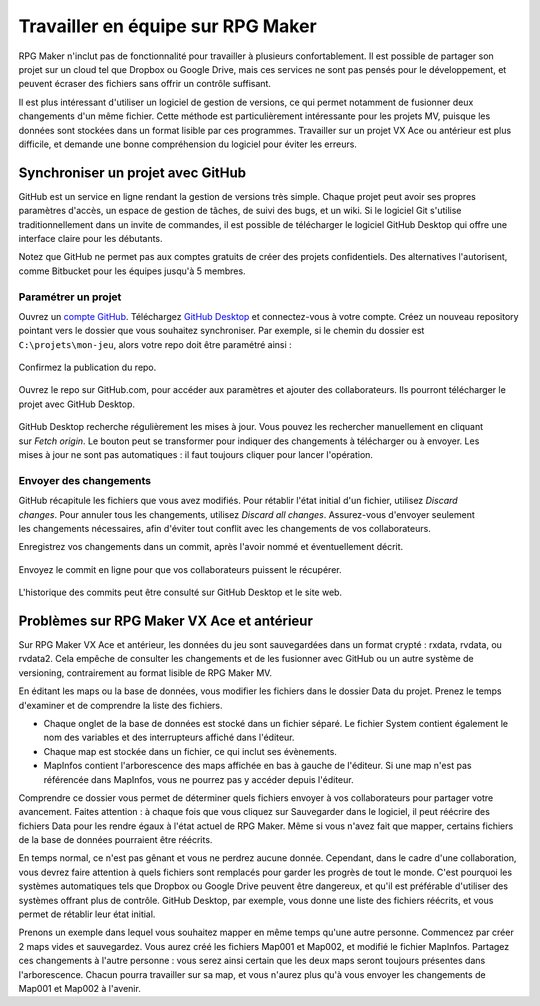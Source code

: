 Travailler en équipe sur RPG Maker
==================================

RPG Maker n'inclut pas de fonctionnalité pour travailler à plusieurs confortablement. Il est possible de partager son projet sur un cloud tel que Dropbox ou Google Drive, mais ces services ne sont pas pensés pour le développement, et peuvent écraser des fichiers sans offrir un contrôle suffisant.

Il est plus intéressant d'utiliser un logiciel de gestion de versions, ce qui permet notamment de fusionner deux changements d'un même fichier. Cette méthode est particulièrement intéressante pour les projets MV, puisque les données sont stockées dans un format lisible par ces programmes. Travailler sur un projet VX Ace ou antérieur est plus difficile, et demande une bonne compréhension du logiciel pour éviter les erreurs.

Synchroniser un projet avec GitHub
----------------------------------

GitHub est un service en ligne rendant la gestion de versions très simple. Chaque projet peut avoir ses propres paramètres d'accès, un espace de gestion de tâches, de suivi des bugs, et un wiki. Si le logiciel Git s'utilise traditionnellement dans un invite de commandes, il est possible de télécharger le logiciel GitHub Desktop qui offre une interface claire pour les débutants.

Notez que GitHub ne permet pas aux comptes gratuits de créer des projets confidentiels. Des alternatives l'autorisent, comme Bitbucket pour les équipes jusqu'à 5 membres.

Paramétrer un projet
~~~~~~~~~~~~~~~~~~~~

Ouvrez un `compte GitHub <https://github.com/join>`__. Téléchargez `GitHub Desktop <https://desktop.github.com/>`__ et connectez-vous à votre compte. Créez un nouveau repository pointant vers le dossier que vous souhaitez synchroniser. Par exemple, si le chemin du dossier est ``C:\projets\mon-jeu``, alors votre repo doit être paramétré ainsi :

.. figure:: https://i.imgur.com/Ffj4gIE.png
   :alt: Choix du chemin local et du nom du repo

Confirmez la publication du repo.

.. figure:: https://i.imgur.com/gLXiR75.png
   :alt: Publish repository

Ouvrez le repo sur GitHub.com, pour accéder aux paramètres et ajouter des collaborateurs. Ils pourront télécharger le projet avec GitHub Desktop.

.. figure:: https://i.imgur.com/oWJZPcX.png
   :alt: Open repository in Desktop

.. figure:: https://i.imgur.com/5ivlRjf.png
   :alt: Fetch origin
   :align: right

GitHub Desktop recherche régulièrement les mises à jour. Vous pouvez les rechercher manuellement en cliquant sur *Fetch origin*. Le bouton peut se transformer pour indiquer des changements à télécharger ou à envoyer. Les mises à jour ne sont pas automatiques : il faut toujours cliquer pour lancer l'opération.

Envoyer des changements
~~~~~~~~~~~~~~~~~~~~~~~

.. figure:: https://i.imgur.com/W1Zqgbp.png
   :alt: Discard file changes
   :align: right

GitHub récapitule les fichiers que vous avez modifiés. Pour rétablir l'état initial d'un fichier, utilisez *Discard changes*. Pour annuler tous les changements, utilisez *Discard all changes*. Assurez-vous d'envoyer seulement les changements nécessaires, afin d'éviter tout conflit avec les changements de vos collaborateurs.

Enregistrez vos changements dans un commit, après l'avoir nommé et éventuellement décrit.

.. figure:: https://i.imgur.com/OaYk5aa.png
   :alt: Création d'un commit

Envoyez le commit en ligne pour que vos collaborateurs puissent le récupérer.

.. figure:: https://i.imgur.com/4XzgDCX.png
   :alt: Push origin

L'historique des commits peut être consulté sur GitHub Desktop et le site web.

.. figure:: https://i.imgur.com/p6rkqAC.png
   :alt: Historique des commits

Problèmes sur RPG Maker VX Ace et antérieur
-------------------------------------------

Sur RPG Maker VX Ace et antérieur, les données du jeu sont sauvegardées dans un format crypté : rxdata, rvdata, ou rvdata2. Cela empêche de consulter les changements et de les fusionner avec GitHub ou un autre système de versioning, contrairement au format lisible de RPG Maker MV.

En éditant les maps ou la base de données, vous modifier les fichiers dans le dossier Data du projet. Prenez le temps d'examiner et de comprendre la liste des fichiers.

* Chaque onglet de la base de données est stocké dans un fichier séparé. Le fichier System contient également le nom des variables et des interrupteurs affiché dans l'éditeur.

* Chaque map est stockée dans un fichier, ce qui inclut ses évènements.

* MapInfos contient l'arborescence des maps affichée en bas à gauche de l'éditeur. Si une map n'est pas référencée dans MapInfos, vous ne pourrez pas y accéder depuis l'éditeur.

Comprendre ce dossier vous permet de déterminer quels fichiers envoyer à vos collaborateurs pour partager votre avancement. Faites attention : à chaque fois que vous cliquez sur Sauvegarder dans le logiciel, il peut réécrire des fichiers Data pour les rendre égaux à l'état actuel de RPG Maker. Même si vous n'avez fait que mapper, certains fichiers de la base de données pourraient être réécrits.

En temps normal, ce n'est pas gênant et vous ne perdrez aucune donnée. Cependant, dans le cadre d'une collaboration, vous devrez faire attention à quels fichiers sont remplacés pour garder les progrès de tout le monde. C'est pourquoi les systèmes automatiques tels que Dropbox ou Google Drive peuvent être dangereux, et qu'il est préférable d'utiliser des systèmes offrant plus de contrôle. GitHub Desktop, par exemple, vous donne une liste des fichiers réécrits, et vous permet de rétablir leur état initial.

Prenons un exemple dans lequel vous souhaitez mapper en même temps qu'une autre personne. Commencez par créer 2 maps vides et sauvegardez. Vous aurez créé les fichiers Map001 et Map002, et modifié le fichier MapInfos. Partagez ces changements à l'autre personne : vous serez ainsi certain que les deux maps seront toujours présentes dans l'arborescence. Chacun pourra travailler sur sa map, et vous n'aurez plus qu'à vous envoyer les changements de Map001 et Map002 à l'avenir.
